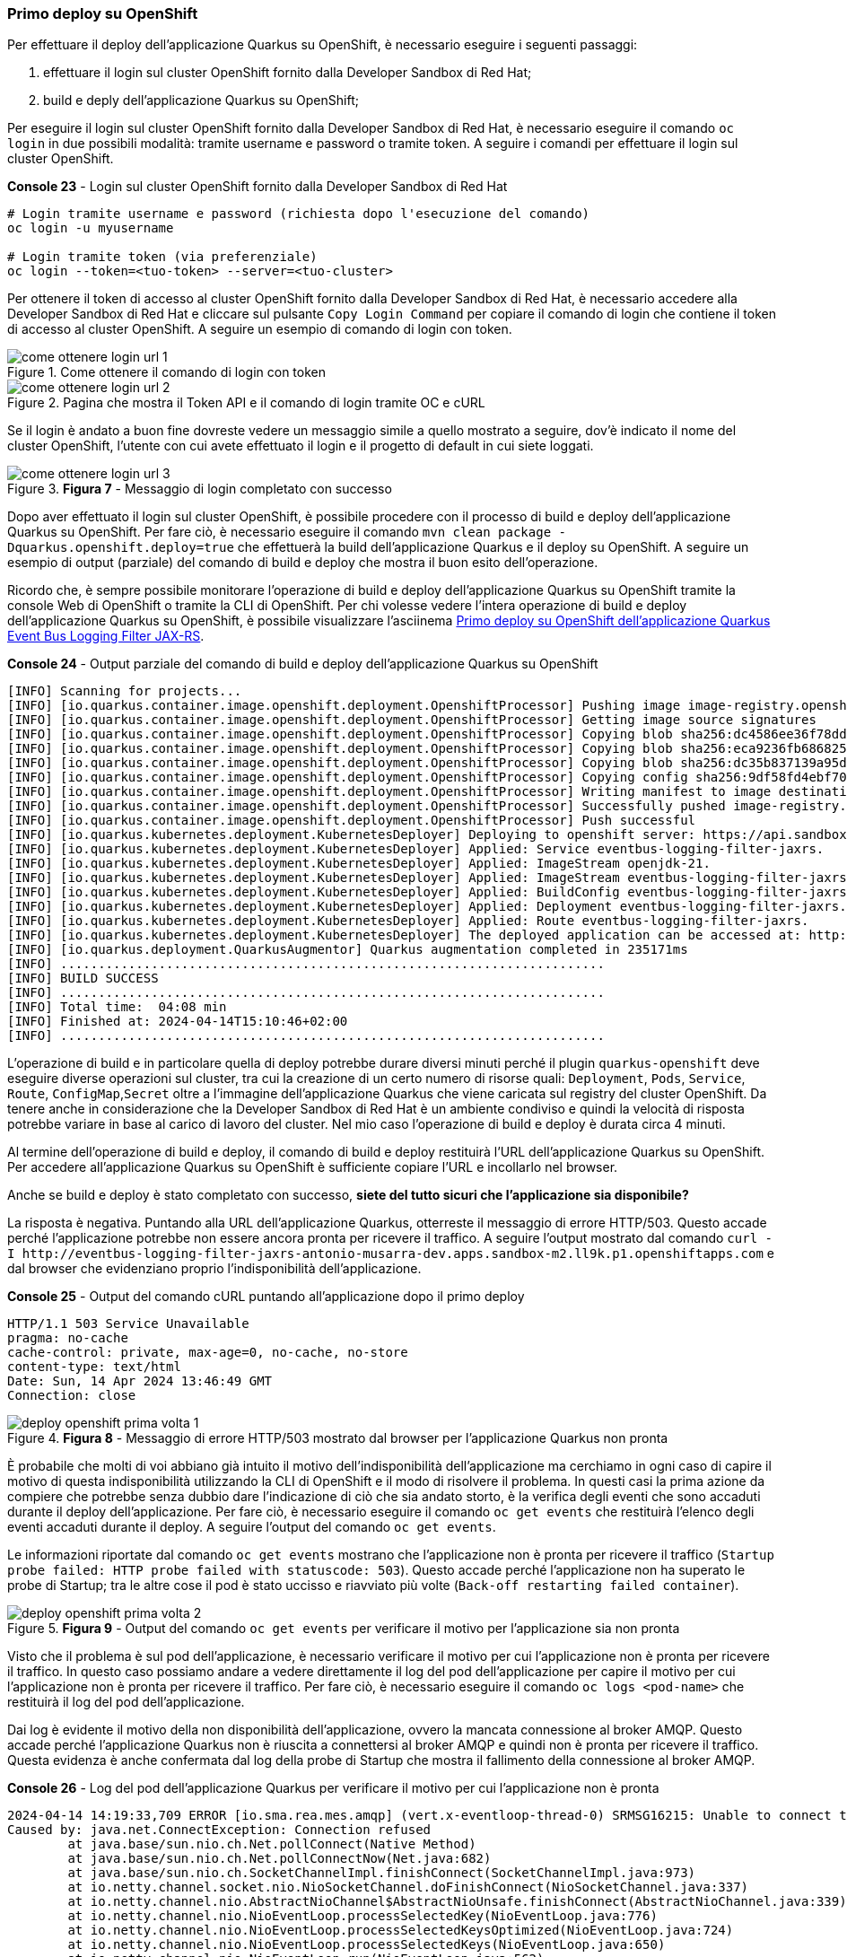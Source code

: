 === Primo deploy su OpenShift

Per effettuare il deploy dell'applicazione Quarkus su OpenShift, è necessario eseguire i seguenti passaggi:

. effettuare il login sul cluster OpenShift fornito dalla Developer Sandbox di Red Hat;
. build e deply dell'applicazione Quarkus su OpenShift;

Per eseguire il login sul cluster OpenShift fornito dalla Developer Sandbox di Red Hat, è necessario eseguire il comando `oc login` in due possibili modalità: tramite username e password o tramite token. A seguire i comandi per effettuare il login sul cluster OpenShift.

[source,shell,title="*Console 23* - Login sul cluster OpenShift fornito dalla Developer Sandbox di Red Hat"]
....
# Login tramite username e password (richiesta dopo l'esecuzione del comando)
oc login -u myusername

# Login tramite token (via preferenziale)
oc login --token=<tuo-token> --server=<tuo-cluster>
....

Per ottenere il token di accesso al cluster OpenShift fornito dalla Developer Sandbox di Red Hat, è necessario accedere alla Developer Sandbox di Red Hat e cliccare sul pulsante `Copy Login Command` per copiare il comando di login che contiene il token di accesso al cluster OpenShift. A seguire un esempio di comando di login con token.

image::come_ottenere_login_url_1.jpg[title="Come ottenere il comando di login con token"]

image::come_ottenere_login_url_2.jpg[title="Pagina che mostra il Token API e il comando di login tramite OC e cURL"]

Se il login è andato a buon fine dovreste vedere un messaggio simile a quello mostrato a seguire, dov'è indicato il nome del cluster OpenShift, l'utente con cui avete effettuato il login e il progetto di default in cui siete loggati.

image::come_ottenere_login_url_3.jpg[title="*Figura 7* - Messaggio di login completato con successo"]

Dopo aver effettuato il login sul cluster OpenShift, è possibile procedere con il processo di build e deploy dell'applicazione Quarkus su OpenShift. Per fare ciò, è necessario eseguire il comando `mvn clean package -Dquarkus.openshift.deploy=true` che effettuerà la build dell'applicazione Quarkus e il deploy su OpenShift. A seguire un esempio di output (parziale) del comando di build e deploy che mostra il buon esito dell'operazione.

Ricordo che, è sempre possibile monitorare l'operazione di build e deploy dell'applicazione Quarkus su OpenShift tramite la console Web di OpenShift o tramite la CLI di OpenShift. Per chi volesse vedere l'intera operazione di build e deploy dell'applicazione Quarkus su OpenShift, è possibile visualizzare l'asciinema https://asciinema.org/a/654124[Primo deploy su OpenShift dell'applicazione Quarkus Event Bus Logging Filter JAX-RS].

[source,shell,title="*Console 24* - Output parziale del comando di build e deploy dell'applicazione Quarkus su OpenShift"]
....
[INFO] Scanning for projects...
[INFO] [io.quarkus.container.image.openshift.deployment.OpenshiftProcessor] Pushing image image-registry.openshift-image-registry.svc:5000/antonio-musarra-dev/eventbus-logging-filter-jaxrs:1.0.0-SNAPSHOT ...
[INFO] [io.quarkus.container.image.openshift.deployment.OpenshiftProcessor] Getting image source signatures
[INFO] [io.quarkus.container.image.openshift.deployment.OpenshiftProcessor] Copying blob sha256:dc4586ee36f78ddcdcf0f695ddfab9f607315ef196793fc7c00d96c196864290
[INFO] [io.quarkus.container.image.openshift.deployment.OpenshiftProcessor] Copying blob sha256:eca9236fb686825c1ec7ba1f1b339f6300ed2d4fffdf50611dde66cb8f6eeaa9
[INFO] [io.quarkus.container.image.openshift.deployment.OpenshiftProcessor] Copying blob sha256:dc35b837139a95d1b9f7f7b0435a024a74ab972416bdc248f3f608c9f917a753
[INFO] [io.quarkus.container.image.openshift.deployment.OpenshiftProcessor] Copying config sha256:9df58fd4ebf70122955dbc07d06435e22ab1b3425b06538927f0c6cc38f2dc62
[INFO] [io.quarkus.container.image.openshift.deployment.OpenshiftProcessor] Writing manifest to image destination
[INFO] [io.quarkus.container.image.openshift.deployment.OpenshiftProcessor] Successfully pushed image-registry.openshift-image-registry.svc:5000/antonio-musarra-dev/eventbus-logging-filter-jaxrs@sha256:eaaa9125c441238b6940326ebd218c1873a0a270ffd5a218926390e079916c2c
[INFO] [io.quarkus.container.image.openshift.deployment.OpenshiftProcessor] Push successful
[INFO] [io.quarkus.kubernetes.deployment.KubernetesDeployer] Deploying to openshift server: https://api.sandbox-m2.ll9k.p1.openshiftapps.com:6443/ in namespace: antonio-musarra-dev.
[INFO] [io.quarkus.kubernetes.deployment.KubernetesDeployer] Applied: Service eventbus-logging-filter-jaxrs.
[INFO] [io.quarkus.kubernetes.deployment.KubernetesDeployer] Applied: ImageStream openjdk-21.
[INFO] [io.quarkus.kubernetes.deployment.KubernetesDeployer] Applied: ImageStream eventbus-logging-filter-jaxrs.
[INFO] [io.quarkus.kubernetes.deployment.KubernetesDeployer] Applied: BuildConfig eventbus-logging-filter-jaxrs.
[INFO] [io.quarkus.kubernetes.deployment.KubernetesDeployer] Applied: Deployment eventbus-logging-filter-jaxrs.
[INFO] [io.quarkus.kubernetes.deployment.KubernetesDeployer] Applied: Route eventbus-logging-filter-jaxrs.
[INFO] [io.quarkus.kubernetes.deployment.KubernetesDeployer] The deployed application can be accessed at: http://eventbus-logging-filter-jaxrs-antonio-musarra-dev.apps.sandbox-m2.ll9k.p1.openshiftapps.com
[INFO] [io.quarkus.deployment.QuarkusAugmentor] Quarkus augmentation completed in 235171ms
[INFO] ........................................................................
[INFO] BUILD SUCCESS
[INFO] ........................................................................
[INFO] Total time:  04:08 min
[INFO] Finished at: 2024-04-14T15:10:46+02:00
[INFO] ........................................................................
....

L'operazione di build e in particolare quella di deploy potrebbe durare diversi minuti perché il plugin `quarkus-openshift` deve eseguire diverse operazioni sul cluster, tra cui la creazione di un certo numero di risorse quali: `Deployment`, `Pods`, `Service`, `Route`,  `ConfigMap`,`Secret` oltre a l'immagine dell'applicazione Quarkus che viene caricata sul registry del cluster OpenShift. Da tenere anche in considerazione che la Developer Sandbox di Red Hat è un ambiente condiviso e quindi la velocità di risposta potrebbe variare in base al carico di lavoro del cluster. Nel mio caso l'operazione di build e deploy è durata circa 4 minuti.

Al termine dell'operazione di build e deploy, il comando di build e deploy restituirà l'URL dell'applicazione Quarkus su OpenShift. Per accedere all'applicazione Quarkus su OpenShift è sufficiente copiare l'URL e incollarlo nel browser.

Anche se build e deploy è stato completato con successo, *siete del tutto sicuri che l'applicazione sia disponibile?*

La risposta è negativa. Puntando alla URL dell'applicazione Quarkus, otterreste il messaggio di errore HTTP/503. Questo accade perché l'applicazione potrebbe non essere ancora pronta per ricevere il traffico. A seguire l'output mostrato dal comando `+curl -I http://eventbus-logging-filter-jaxrs-antonio-musarra-dev.apps.sandbox-m2.ll9k.p1.openshiftapps.com+` e dal browser che evidenziano proprio l'indisponibilità dell'applicazione.

<<<

[source,shell,title="*Console 25* - Output del comando cURL puntando all'applicazione dopo il primo deploy"]
....
HTTP/1.1 503 Service Unavailable
pragma: no-cache
cache-control: private, max-age=0, no-cache, no-store
content-type: text/html
Date: Sun, 14 Apr 2024 13:46:49 GMT
Connection: close
....

image::deploy_openshift_prima_volta_1.jpg[title="*Figura 8* - Messaggio di errore HTTP/503 mostrato dal browser per l'applicazione Quarkus non pronta"]

È probabile che molti di voi abbiano già intuito il motivo dell'indisponibilità dell'applicazione ma cerchiamo in ogni caso di capire il motivo di questa indisponibilità utilizzando la CLI di OpenShift e il modo di risolvere il problema. In questi casi la prima azione da compiere che potrebbe senza dubbio dare l'indicazione di ciò che sia andato storto, è la verifica degli eventi che sono accaduti durante il deploy dell'applicazione. Per fare ciò, è necessario eseguire il comando `oc get events` che restituirà l'elenco degli eventi accaduti durante il deploy. A seguire l'output del comando `oc get events`.

Le informazioni riportate dal comando `oc get events` mostrano che l'applicazione non è pronta per ricevere il traffico (`Startup probe failed: HTTP probe failed with statuscode: 503`). Questo accade perché l'applicazione non ha superato le probe di Startup; tra le altre cose il pod è stato uccisso e riavviato più volte (`Back-off restarting failed container`).

image::deploy_openshift_prima_volta_2.jpg[title="*Figura 9* - Output del comando `oc get events` per verificare il motivo per l'applicazione sia non pronta"]

Visto che il problema è sul pod dell'applicazione, è necessario verificare il motivo per cui l'applicazione non è pronta per ricevere il traffico. In questo caso possiamo andare a vedere direttamente il log del pod dell'applicazione per capire il motivo per cui l'applicazione non è pronta per ricevere il traffico. Per fare ciò, è necessario eseguire il comando `oc logs <pod-name>` che restituirà il log del pod dell'applicazione.

Dai log è evidente il motivo della non disponibilità dell'applicazione, ovvero la mancata connessione al broker AMQP. Questo accade perché l'applicazione Quarkus non è riuscita a connettersi al broker AMQP e quindi non è pronta per ricevere il traffico. Questa evidenza è anche confermata dal log della probe di Startup che mostra il fallimento della connessione al broker AMQP.

[source,shell,title="*Console 26* - Log del pod dell'applicazione Quarkus per verificare il motivo per cui l'applicazione non è pronta"]
....
2024-04-14 14:19:33,709 ERROR [io.sma.rea.mes.amqp] (vert.x-eventloop-thread-0) SRMSG16215: Unable to connect to the broker, retry will be attempted: io.netty.channel.AbstractChannel$AnnotatedConnectException: Connection refused: localhost/127.0.0.1:5672
Caused by: java.net.ConnectException: Connection refused
	at java.base/sun.nio.ch.Net.pollConnect(Native Method)
	at java.base/sun.nio.ch.Net.pollConnectNow(Net.java:682)
	at java.base/sun.nio.ch.SocketChannelImpl.finishConnect(SocketChannelImpl.java:973)
	at io.netty.channel.socket.nio.NioSocketChannel.doFinishConnect(NioSocketChannel.java:337)
	at io.netty.channel.nio.AbstractNioChannel$AbstractNioUnsafe.finishConnect(AbstractNioChannel.java:339)
	at io.netty.channel.nio.NioEventLoop.processSelectedKey(NioEventLoop.java:776)
	at io.netty.channel.nio.NioEventLoop.processSelectedKeysOptimized(NioEventLoop.java:724)
	at io.netty.channel.nio.NioEventLoop.processSelectedKeys(NioEventLoop.java:650)
	at io.netty.channel.nio.NioEventLoop.run(NioEventLoop.java:562)
	at io.netty.util.concurrent.SingleThreadEventExecutor$4.run(SingleThreadEventExecutor.java:997)
	at io.netty.util.internal.ThreadExecutorMap$2.run(ThreadExecutorMap.java:74)
	at io.netty.util.concurrent.FastThreadLocalRunnable.run(FastThreadLocalRunnable.java:30)
	at java.base/java.lang.Thread.run(Thread.java:1583)

2024-04-14 14:19:36,100 INFO  [io.sma.rea.mes.amqp] (executor-thread-1) SRMSG16212: Establishing connection with AMQP broker
2024-04-14 14:19:36,543 INFO  [io.sma.health] (vert.x-eventloop-thread-1) SRHCK01001: Reporting health down status: {"status":"DOWN","checks":[{"name":"SmallRye Reactive Messaging - startup check","status":"DOWN","data":{"http-response-in":"[KO]","http-response-out":"[KO]","http-request-in":"[KO]","http-request-out":"[KO]"}}]}
2024-04-14 14:19:36,583 INFO  [io.quarkus] (Shutdown thread) eventbus-logging-filter-jaxrs stopped in 0.024s
....

Dopo questa breve analisi le idee dovrebbero essere più chiare. Se ricordate bene, l'applicazione ha delle dipendenze esterne, verso il database NoSQL MongoDB e verso il broker AMQP Apache ActiveMQ Artemis. Fino a quando siamo stati nella fase di sviluppo dell'applicazione, queste dipendenze non ci hanno dato problemi perché eravamo in un ambiente controllato e locale e per di più abbiamo fatto uso dei Dev Services di Quarkus che hanno reso trasparente per noi l'uso di queste dipendenze.

Passando all'ambiente di "produzione" o comuque diverso dal nostro ambiente di sviluppo locale, le cose sono cambiate, queste dipendenze non sono più disponibili e il plugin `quarkus-openshift` non crea i descrittori necessari per creare tutte le risorse indispensabili per tirare su le dipendenze sull'ambiente di deploy OpenShift.

Se andassimo a vedere il contenuto del file `target/kubernetes/openshift.yml` , all'interno non troveremmo nessuna risorsa per il broker AMQP Apache ActiveMQ Artemis e per il database NoSQL MongoDB. Questo è il motivo per cui l'applicazione non è pronta per ricevere il traffico, poiché non riesce a connettersi al broker AMQP Apache ActiveMQ Artemis e quindi non è pronta per ricevere il traffico.

Per risolvere il problema occorre quindi, creare le risorse per il broker AMQP Apache ActiveMQ Artemis e per il database NoSQL MongoDB sul cluster OpenShift e configurare opportunamente l'applicazione Quarkus per connettersi a queste risorse.

<<<

